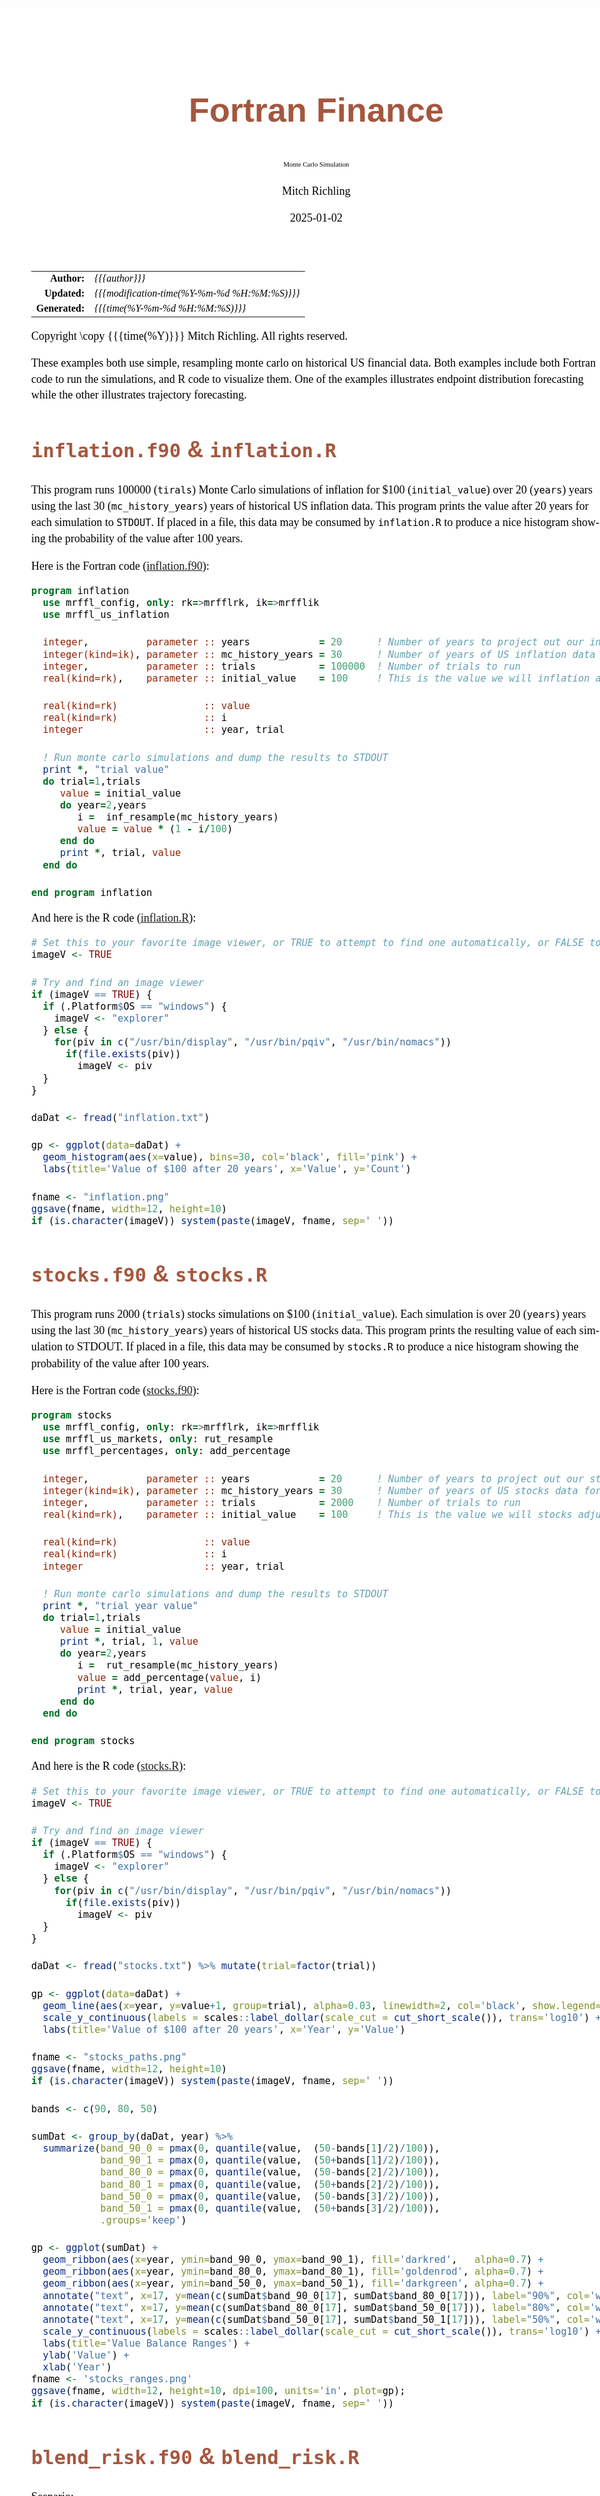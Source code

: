 # -*- Mode:Org; Coding:utf-8; fill-column:158 -*-
# ######################################################################################################################################################.H.S.##
# FILE:        index.org
#+TITLE:       Fortran Finance
#+SUBTITLE:    Monte Carlo Simulation
#+AUTHOR:      Mitch Richling
#+EMAIL:       http://www.mitchr.me/
#+DATE:        2025-01-02
#+DESCRIPTION: Documentation for monte carlo examples in the Fortran Finance repository.
#+KEYWORDS:    finance fortran monte carlo inflation cashflow time value of money tvm percentages taxes stock market
#+LANGUAGE:    en
#+OPTIONS:     num:t toc:nil \n:nil @:t ::t |:t ^:nil -:t f:t *:t <:t skip:nil d:nil todo:t pri:nil H:5 p:t author:t html-scripts:nil
#+SEQ_TODO:    TODO:NEW(t)                         TODO:WORK(w)    TODO:HOLD(h)    | TODO:FUTURE(f)   TODO:DONE(d)    TODO:CANCELED(c)
#+PROPERTY: header-args :eval never-export
#+HTML_HEAD: <style>body { width: 95%; margin: 2% auto; font-size: 18px; line-height: 1.4em; font-family: Georgia, serif; color: black; background-color: white; }</style>
# Change max-width to get wider output -- also note #content style below
#+HTML_HEAD: <style>body { min-width: 500px; max-width: 1024px; }</style>
#+HTML_HEAD: <style>h1,h2,h3,h4,h5,h6 { color: #A5573E; line-height: 1em; font-family: Helvetica, sans-serif; }</style>
#+HTML_HEAD: <style>h1,h2,h3 { line-height: 1.4em; }</style>
#+HTML_HEAD: <style>h1.title { font-size: 3em; }</style>
#+HTML_HEAD: <style>.subtitle { font-size: 0.6em; }</style>
#+HTML_HEAD: <style>h4,h5,h6 { font-size: 1em; }</style>
#+HTML_HEAD: <style>.org-src-container { border: 1px solid #ccc; box-shadow: 3px 3px 3px #eee; font-family: Lucida Console, monospace; font-size: 80%; margin: 0px; padding: 0px 0px; position: relative; }</style>
#+HTML_HEAD: <style>.org-src-container>pre { line-height: 1.2em; padding-top: 1.5em; margin: 0.5em; background-color: #404040; color: white; overflow: auto; }</style>
#+HTML_HEAD: <style>.org-src-container>pre:before { display: block; position: absolute; background-color: #b3b3b3; top: 0; right: 0; padding: 0 0.2em 0 0.4em; border-bottom-left-radius: 8px; border: 0; color: white; font-size: 100%; font-family: Helvetica, sans-serif;}</style>
#+HTML_HEAD: <style>pre.example { white-space: pre-wrap; white-space: -moz-pre-wrap; white-space: -o-pre-wrap; font-family: Lucida Console, monospace; font-size: 80%; background: #404040; color: white; display: block; padding: 0em; border: 2px solid black; }</style>
#+HTML_HEAD: <style>blockquote { margin-bottom: 0.5em; padding: 0.5em; background-color: #FFF8DC; border-left: 2px solid #A5573E; border-left-color: rgb(255, 228, 102); display: block; margin-block-start: 1em; margin-block-end: 1em; margin-inline-start: 5em; margin-inline-end: 5em; } </style>
# Change the following to get wider output -- also note body style above
#+HTML_HEAD: <style>#content { max-width: 60em; }</style>
#+HTML_LINK_HOME: https://github.com/richmit/FortranFinance
#+HTML_LINK_UP: https://richmit.github.io/FortranFinance/index.html
# ######################################################################################################################################################.H.E.##

#+ATTR_HTML: :border 2 solid #ccc :frame hsides :align center
|          <r> | <l>                                          |
|    *Author:* | /{{{author}}}/                               |
|   *Updated:* | /{{{modification-time(%Y-%m-%d %H:%M:%S)}}}/ |
| *Generated:* | /{{{time(%Y-%m-%d %H:%M:%S)}}}/              |
#+ATTR_HTML: :align center
Copyright \copy {{{time(%Y)}}} Mitch Richling. All rights reserved.

#+TOC: headlines 5

These examples both use simple, resampling monte carlo on historical US financial data.  Both examples include both Fortran code to run the simulations, and R
code to visualize them.  One of the examples illustrates endpoint distribution forecasting while the other illustrates trajectory forecasting.

* ~inflation.f90~ & ~inflation.R~
:PROPERTIES:
:CUSTOM_ID: inflation
:END:

#+begin_src sh :results output verbatum :exports results :wrap "org"
~/core/codeBits/bin/srcHdrInfo -i details ../../monte_carlo/inflation.f90
#+end_src

#+RESULTS:
#+begin_org
  This program runs 100000 (~tirals~) Monte Carlo simulations of inflation for $100 (~initial_value~) over 20 (~years~) years
  using the last 30 (~mc_history_years~) years of historical US inflation data.  This program prints the value after 20 years
  for each simulation to ~STDOUT~.  If placed in a file, this data may be consumed by ~inflation.R~ to produce a nice histogram
  showing the probability of the value after 100 years.
#+end_org

  [[file:pics/inflation_full.png][file:pics/inflation_800x.png]]

Here is the Fortran code ([[https://github.com/richmit/FortranFinance/blob/main/monte_carlo/inflation.f90][inflation.f90]]):

#+begin_src sh :results output verbatum :exports results :wrap "src f90 :eval never :tangle no"
~/core/codeBits/bin/src2orgListing ../../monte_carlo/inflation.f90
#+end_src

#+RESULTS:
#+begin_src f90 :eval never :tangle no
program inflation
  use mrffl_config, only: rk=>mrfflrk, ik=>mrfflik
  use mrffl_us_inflation

  integer,          parameter :: years            = 20      ! Number of years to project out our inflation adjusted value
  integer(kind=ik), parameter :: mc_history_years = 30      ! Number of years of US inflation data for our random inflation values
  integer,          parameter :: trials           = 100000  ! Number of trials to run
  real(kind=rk),    parameter :: initial_value    = 100     ! This is the value we will inflation adjusted over the years

  real(kind=rk)               :: value
  real(kind=rk)               :: i
  integer                     :: year, trial

  ! Run monte carlo simulations and dump the results to STDOUT
  print *, "trial value"
  do trial=1,trials
     value = initial_value
     do year=2,years
        i =  inf_resample(mc_history_years)
        value = value * (1 - i/100)
     end do
     print *, trial, value
  end do

end program inflation
#+end_src

And here is the R code ([[https://github.com/richmit/FortranFinance/blob/main/monte_carlo/inflation.R][inflation.R]]):

#+begin_src sh :results output verbatum :exports results :wrap "src R :eval never :tangle no"
~/core/codeBits/bin/src2orgListing ../../monte_carlo/inflation.R
#+end_src

#+RESULTS:
#+begin_src R :eval never :tangle no
# Set this to your favorite image viewer, or TRUE to attempt to find one automatically, or FALSE to not load images
imageV <- TRUE

# Try and find an image viewer
if (imageV == TRUE) {
  if (.Platform$OS == "windows") {
    imageV <- "explorer"
  } else {
    for(piv in c("/usr/bin/display", "/usr/bin/pqiv", "/usr/bin/nomacs"))
      if(file.exists(piv))
        imageV <- piv
  }
}

daDat <- fread("inflation.txt")

gp <- ggplot(data=daDat) +
  geom_histogram(aes(x=value), bins=30, col='black', fill='pink') +
  labs(title='Value of $100 after 20 years', x='Value', y='Count')

fname <- "inflation.png"
ggsave(fname, width=12, height=10)
if (is.character(imageV)) system(paste(imageV, fname, sep=' '))
#+end_src

* ~stocks.f90~ & ~stocks.R~
:PROPERTIES:
:CUSTOM_ID: stocks
:END:

#+begin_src sh :results output verbatum :exports results :wrap "org"
~/core/codeBits/bin/srcHdrInfo -i details  ../../monte_carlo/stocks.f90
#+end_src

#+RESULTS:
#+begin_org
  This program runs 2000 (~trials~) stocks simulations on $100 (~initial_value~).  Each simulation is over 20 (~years~) years
  using the last 30 (~mc_history_years~) years of historical US stocks data.  This program prints the resulting value of each
  simulation to STDOUT.  If placed in a file, this data may be consumed by ~stocks.R~ to produce a nice histogram showing the
  probability of the value after 100 years.
#+end_org

  [[file:pics/stocks_paths_full.png][file:pics/stocks_paths_800x.png]]

  [[file:pics/stocks_ranges_full.png][file:pics/stocks_ranges_800x.png]]

Here is the Fortran code ([[https://github.com/richmit/FortranFinance/blob/main/monte_carlo/stocks.f90][stocks.f90]]):

#+begin_src sh :results output verbatum :exports results :wrap "src f90 :eval never :tangle no"
~/core/codeBits/bin/src2orgListing ../../monte_carlo/stocks.f90
#+end_src

#+RESULTS:
#+begin_src f90 :eval never :tangle no
program stocks
  use mrffl_config, only: rk=>mrfflrk, ik=>mrfflik
  use mrffl_us_markets, only: rut_resample
  use mrffl_percentages, only: add_percentage

  integer,          parameter :: years            = 20      ! Number of years to project out our stocks adjusted value
  integer(kind=ik), parameter :: mc_history_years = 30      ! Number of years of US stocks data for our random stocks values
  integer,          parameter :: trials           = 2000    ! Number of trials to run
  real(kind=rk),    parameter :: initial_value    = 100     ! This is the value we will stocks adjusted over the years

  real(kind=rk)               :: value
  real(kind=rk)               :: i
  integer                     :: year, trial

  ! Run monte carlo simulations and dump the results to STDOUT
  print *, "trial year value"
  do trial=1,trials
     value = initial_value
     print *, trial, 1, value
     do year=2,years
        i =  rut_resample(mc_history_years)
        value = add_percentage(value, i)
        print *, trial, year, value
     end do
  end do

end program stocks
#+end_src

And here is the R code ([[https://github.com/richmit/FortranFinance/blob/main/monte_carlo/stocks.R][stocks.R]]):

#+begin_src sh :results output verbatum :exports results :wrap "src R :eval never :tangle no"
~/core/codeBits/bin/src2orgListing ../../monte_carlo/stocks.R
#+end_src

#+RESULTS:
#+begin_src R :eval never :tangle no
# Set this to your favorite image viewer, or TRUE to attempt to find one automatically, or FALSE to not load images
imageV <- TRUE

# Try and find an image viewer
if (imageV == TRUE) {
  if (.Platform$OS == "windows") {
    imageV <- "explorer"
  } else {
    for(piv in c("/usr/bin/display", "/usr/bin/pqiv", "/usr/bin/nomacs"))
      if(file.exists(piv))
        imageV <- piv
  }
}

daDat <- fread("stocks.txt") %>% mutate(trial=factor(trial))

gp <- ggplot(data=daDat) +
  geom_line(aes(x=year, y=value+1, group=trial), alpha=0.03, linewidth=2, col='black', show.legend=FALSE) +
  scale_y_continuous(labels = scales::label_dollar(scale_cut = cut_short_scale()), trans='log10') +
  labs(title='Value of $100 after 20 years', x='Year', y='Value')

fname <- "stocks_paths.png"
ggsave(fname, width=12, height=10)
if (is.character(imageV)) system(paste(imageV, fname, sep=' '))

bands <- c(90, 80, 50)

sumDat <- group_by(daDat, year) %>%
  summarize(band_90_0 = pmax(0, quantile(value,  (50-bands[1]/2)/100)),
            band_90_1 = pmax(0, quantile(value,  (50+bands[1]/2)/100)),
            band_80_0 = pmax(0, quantile(value,  (50-bands[2]/2)/100)),
            band_80_1 = pmax(0, quantile(value,  (50+bands[2]/2)/100)),
            band_50_0 = pmax(0, quantile(value,  (50-bands[3]/2)/100)),
            band_50_1 = pmax(0, quantile(value,  (50+bands[3]/2)/100)),
            .groups='keep')

gp <- ggplot(sumDat) +
  geom_ribbon(aes(x=year, ymin=band_90_0, ymax=band_90_1), fill='darkred',   alpha=0.7) +
  geom_ribbon(aes(x=year, ymin=band_80_0, ymax=band_80_1), fill='goldenrod', alpha=0.7) +
  geom_ribbon(aes(x=year, ymin=band_50_0, ymax=band_50_1), fill='darkgreen', alpha=0.7) +
  annotate("text", x=17, y=mean(c(sumDat$band_90_0[17], sumDat$band_80_0[17])), label="90%", col='white', size=10, vjust=0.5) +
  annotate("text", x=17, y=mean(c(sumDat$band_80_0[17], sumDat$band_50_0[17])), label="80%", col='white', size=10, vjust=0.5) +
  annotate("text", x=17, y=mean(c(sumDat$band_50_0[17], sumDat$band_50_1[17])), label="50%", col='white', size=10, vjust=0.5) +
  scale_y_continuous(labels = scales::label_dollar(scale_cut = cut_short_scale()), trans='log10') +
  labs(title='Value Balance Ranges') +
  ylab('Value') +
  xlab('Year')
fname <- 'stocks_ranges.png'
ggsave(fname, width=12, height=10, dpi=100, units='in', plot=gp);
if (is.character(imageV)) system(paste(imageV, fname, sep=' '))
#+end_src

* ~blend_risk.f90~ & ~blend_risk.R~
:PROPERTIES:
:CUSTOM_ID: blend_risk
:END:

#+begin_src sh :results output verbatum :exports results :wrap "org"
~/core/codeBits/bin/srcHdrInfo -i details ../../monte_carlo/blend_risk.f90
#+end_src

#+RESULTS:
#+begin_org
  Scenario:

  We start with 4M in the bank.  Over the next 50 years we wish to withdrawal 100K at the end of each year -- and grow that
  value over time with inflation.  We invest the money in a blend of S&P 500 and US 10 year treasury bonds.

  Approach:

  For each possible integer percentage mix of S&P & bonds (i.e. percentages of S&P that range from 0% up to 100%) we run 100000
  (~trials~) simulations.  The simulations use historical data.  The technique is called "coupled resampling" where we pick a
  random year, and use the measured values for that year for all three variables (S&P 500 return, 10 year US Treasury bond
  return, and US inflation).  This technique attempts to capture the inherent correlation between the variables; however, when
  used with low resolution data it can create bias in the results.  Note we can switch to uncoupled via the variable
  ~coupled_mc~.
#+end_org

  [[file:pics/blend_risk_full.png][file:pics/blend_risk_800x.png]]

  This next image shows the difference in results between coupled resampling (correlated) and uncoupled resampling (uncorrelated) monte carlo for this
  particular scenario.

  [[file:pics/blend_risk_cvuc_full.png][file:pics/blend_risk_cvuc_800x.png]]

Here is the Fortran code ([[https://github.com/richmit/FortranFinance/blob/main/monte_carlo/blend_risk.f90][blend_risk.f90]]):

#+begin_src sh :results output verbatum :exports results :wrap "src f90 :eval never :tangle no"
~/core/codeBits/bin/src2orgListing ../../monte_carlo/blend_risk.f90
#+end_src

#+RESULTS:
#+begin_src f90 :eval never :tangle no
program blend_risk
  use mrffl_config, only: rk=>mrfflrk, ik=>mrfflik
  use mrffl_us_markets, only: snp_dat, dgs10_dat
  use mrffl_stats, only: rand_int
  use mrffl_us_inflation, only: inf_dat
  use mrffl_percentages, only: p_add=>add_percentage, p_of=>percentage_of

  integer,          parameter :: years              = 50       ! Number of years to project out our stocks adjusted value
  integer,          parameter :: trials             = 100000   ! Number of trials to run
  real(kind=rk),    parameter :: initial_balance    = 4000000  ! This is the balance we will stocks adjusted over the years
  real(kind=rk),    parameter :: initial_withdrawal = 100000   ! Annual withdrawal
  logical,          parameter :: coupled_mc         = .TRUE.   ! Use coupled resampling

  real(kind=rk)               :: balance, withdrawal, c_snp, c_dgs, c_inf
  integer                     :: year, trial, hp
  integer(kind=ik)            :: rand_year

  ! Run monte carlo simulations and dump the results to STDOUT
  print '(a10,a10,a20)', "trial", "hp", "balance"
  do hp=0,100
     do trial=1,trials
        balance = initial_balance
        withdrawal = initial_withdrawal
        do year=1,years
           if (coupled_mc) then
              rand_year = rand_int(2023, 2000)
              c_snp = snp_dat(rand_year)
              c_dgs = dgs10_dat(rand_year)
              c_inf = inf_dat(rand_year)
           else
              c_snp = snp_dat(rand_int(2023, 2000))
              c_dgs = dgs10_dat(rand_int(2023, 2000))
              c_inf = inf_dat(rand_int(2023, 2000))
           end if
           balance = p_add(p_of(balance, real(hp, rk)), c_snp) + p_add(p_of(balance, real(100-hp, rk)), c_dgs)
           balance = balance - min(withdrawal, balance)
           withdrawal = p_add(withdrawal, max(0.0_rk, c_inf))
        end do
        print '(i10,i10,f20.5)', trial, hp, balance
     end do
  end do

end program blend_risk
#+end_src

And here is the R code ([[https://github.com/richmit/FortranFinance/blob/main/monte_carlo/blend_risk.R][blend_risk.R]]):

#+begin_src sh :results output verbatum :exports results :wrap "src R :eval never :tangle no"
~/core/codeBits/bin/src2orgListing ../../monte_carlo/blend_risk.R
#+end_src

#+RESULTS:
#+begin_src R :eval never :tangle no
# Set this to your favorite image viewer, or TRUE to attempt to find one automatically, or FALSE to not load images
imageV <- TRUE

# Try and find an image viewer
if (imageV == TRUE) {
  if (.Platform$OS == "windows") {
    imageV <- "explorer"
  } else {
    for(piv in c("/usr/bin/display", "/usr/bin/pqiv", "/usr/bin/nomacs"))
      if(file.exists(piv))
        imageV <- piv
  }
}

daDat <- fread("blend_risk.txt") %>% mutate(hp=factor(hp))

## gp <- ggplot(data=daDat %>% filter(hp==75 & balance < 70e6)) +
##   geom_histogram(aes(x=balance), col='red', fill='pink', breaks=seq(0, 40e6, by=5e6)) +
##   scale_x_continuous(labels = scales::label_dollar(scale_cut = cut_short_scale())) +
##   labs(title='Ending balance of making it 50 years on 4M withdrawing 100K annually adjusted by inflation', x='Balance', y='')
## print(gp)

successDat <- daDat %>% group_by(hp) %>% summarize(success=100-100*sum(balance<=0)/length(balance), .groups='drop') %>% mutate(hp=as.integer(hp))

gp <- ggplot(data=successDat) +
  geom_smooth(aes(x=hp, y=success), method="loess", formula='y~x', span=0.2, level=.9999, se=TRUE, linewidth=2) +
  geom_text(data=successDat %>% filter(success == max(success)), aes(x=hp, y=success, label=paste('Best Chance at ', hp, '% S&P', sep='')), vjust='bottom', hjust='centered', size=6) +
  labs(title='Chances of making it 50 years on 4M withdrawing 100K annually adjusted by inflation on a mix of bonds and S&P', x='Percentage of portfolio in S&P vs. 10 Year US Treasury Bonds', y='Chance Of Success')

fname <- "blend_risk.png"
ggsave(fname, width=12, height=10)
if (is.character(imageV)) system(paste(imageV, fname, sep=' '))
#+end_src
